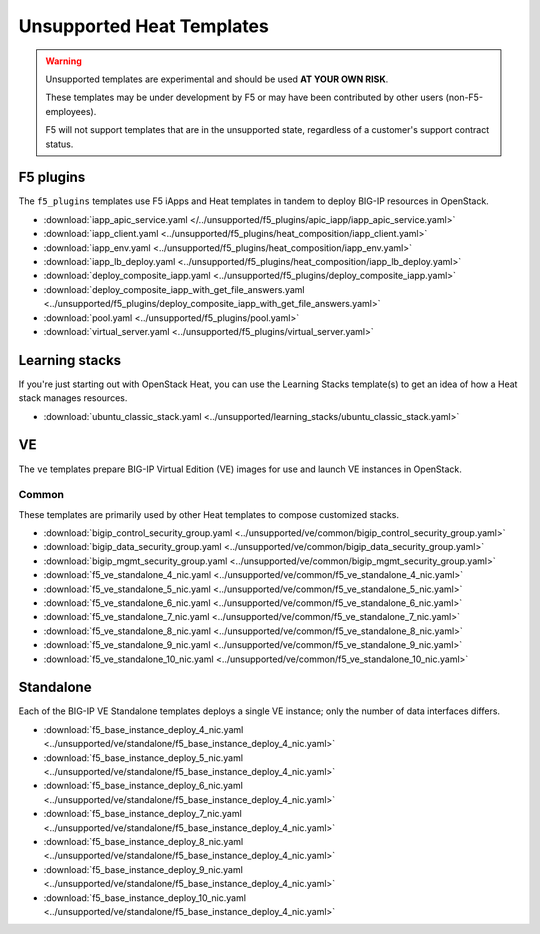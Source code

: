 Unsupported Heat Templates
==========================

.. warning::

   Unsupported templates are experimental and should be used **AT YOUR OWN RISK**.

   These templates may be under development by F5 or may have been contributed by other users (non-F5-employees).

   F5 will not support templates that are in the unsupported state, regardless of a customer's support contract status.

F5 plugins
----------

The ``f5_plugins`` templates use F5 iApps and Heat templates in tandem to deploy BIG-IP resources in OpenStack.

* :download:`iapp_apic_service.yaml </../unsupported/f5_plugins/apic_iapp/iapp_apic_service.yaml>`
* :download:`iapp_client.yaml <../unsupported/f5_plugins/heat_composition/iapp_client.yaml>`
* :download:`iapp_env.yaml <../unsupported/f5_plugins/heat_composition/iapp_env.yaml>`
* :download:`iapp_lb_deploy.yaml <../unsupported/f5_plugins/heat_composition/iapp_lb_deploy.yaml>`
* :download:`deploy_composite_iapp.yaml <../unsupported/f5_plugins/deploy_composite_iapp.yaml>`
* :download:`deploy_composite_iapp_with_get_file_answers.yaml <../unsupported/f5_plugins/deploy_composite_iapp_with_get_file_answers.yaml>`
* :download:`pool.yaml <../unsupported/f5_plugins/pool.yaml>`
* :download:`virtual_server.yaml <../unsupported/f5_plugins/virtual_server.yaml>`

Learning stacks
---------------

If you're just starting out with OpenStack Heat, you can use the Learning Stacks template(s) to get an idea of how a Heat stack manages resources.

* :download:`ubuntu_classic_stack.yaml <../unsupported/learning_stacks/ubuntu_classic_stack.yaml>`

VE
--

The ``ve`` templates prepare BIG-IP Virtual Edition (VE) images for use and launch VE instances in OpenStack.

Common
``````

These templates are primarily used by other Heat templates to compose customized stacks.

* :download:`bigip_control_security_group.yaml <../unsupported/ve/common/bigip_control_security_group.yaml>`
* :download:`bigip_data_security_group.yaml <../unsupported/ve/common/bigip_data_security_group.yaml>`
* :download:`bigip_mgmt_security_group.yaml <../unsupported/ve/common/bigip_mgmt_security_group.yaml>`
* :download:`f5_ve_standalone_4_nic.yaml <../unsupported/ve/common/f5_ve_standalone_4_nic.yaml>`
* :download:`f5_ve_standalone_5_nic.yaml <../unsupported/ve/common/f5_ve_standalone_5_nic.yaml>`
* :download:`f5_ve_standalone_6_nic.yaml <../unsupported/ve/common/f5_ve_standalone_6_nic.yaml>`
* :download:`f5_ve_standalone_7_nic.yaml <../unsupported/ve/common/f5_ve_standalone_7_nic.yaml>`
* :download:`f5_ve_standalone_8_nic.yaml <../unsupported/ve/common/f5_ve_standalone_8_nic.yaml>`
* :download:`f5_ve_standalone_9_nic.yaml <../unsupported/ve/common/f5_ve_standalone_9_nic.yaml>`
* :download:`f5_ve_standalone_10_nic.yaml <../unsupported/ve/common/f5_ve_standalone_10_nic.yaml>`

Standalone
----------

Each of the BIG-IP VE Standalone templates deploys a single VE instance; only the number of data interfaces differs.

* :download:`f5_base_instance_deploy_4_nic.yaml <../unsupported/ve/standalone/f5_base_instance_deploy_4_nic.yaml>`
* :download:`f5_base_instance_deploy_5_nic.yaml <../unsupported/ve/standalone/f5_base_instance_deploy_4_nic.yaml>`
* :download:`f5_base_instance_deploy_6_nic.yaml <../unsupported/ve/standalone/f5_base_instance_deploy_4_nic.yaml>`
* :download:`f5_base_instance_deploy_7_nic.yaml <../unsupported/ve/standalone/f5_base_instance_deploy_4_nic.yaml>`
* :download:`f5_base_instance_deploy_8_nic.yaml <../unsupported/ve/standalone/f5_base_instance_deploy_4_nic.yaml>`
* :download:`f5_base_instance_deploy_9_nic.yaml <../unsupported/ve/standalone/f5_base_instance_deploy_4_nic.yaml>`
* :download:`f5_base_instance_deploy_10_nic.yaml <../unsupported/ve/standalone/f5_base_instance_deploy_4_nic.yaml>`


